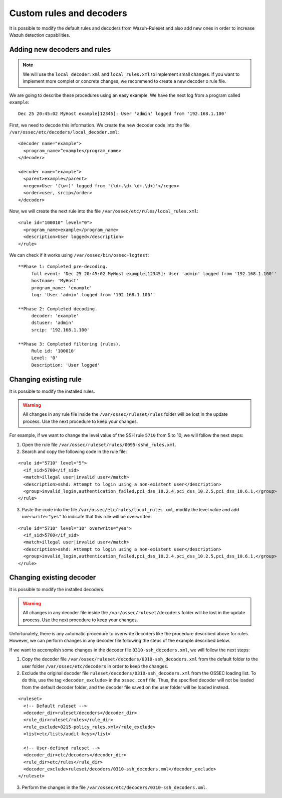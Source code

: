 .. _ruleset_custom:

Custom rules and decoders
===========================

It is possible to modify the default rules and decoders from Wazuh-Ruleset and also add new ones in order to increase Wazuh detection capabilities.

Adding new decoders and rules
-------------------------------
.. note::
   We will use the ``local_decoder.xml`` and ``local_rules.xml`` to implement small changes. If you want to implement more complet or concrete changes, we recommend to create a new decoder o rule file.


We are going to describe these procedures using an easy example. We have the next log from a program called ``example``:
::

   Dec 25 20:45:02 MyHost example[12345]: User 'admin' logged from '192.168.1.100'

First, we need to decode this information. We create the new decoder code into the file ``/var/ossec/etc/decoders/local_decoder.xml``:
::

  <decoder name="example">
    <program_name>^example</program_name>
  </decoder>

  <decoder name="example">
    <parent>example</parent>
    <regex>User '(\w+)' logged from '(\d+.\d+.\d+.\d+)'</regex>
    <order>user, srcip</order>
  </decoder>


Now, we will create the next rule into the file ``/var/ossec/etc/rules/local_rules.xml``:
::

  <rule id="100010" level="0">
    <program_name>example</program_name>
    <description>User logged</description>
  </rule>


We can check if it works using ``/var/ossec/bin/ossec-logtest``:
::

  **Phase 1: Completed pre-decoding.
       full event: 'Dec 25 20:45:02 MyHost example[12345]: User 'admin' logged from '192.168.1.100''
       hostname: 'MyHost'
       program_name: 'example'
       log: 'User 'admin' logged from '192.168.1.100''

  **Phase 2: Completed decoding.
       decoder: 'example'
       dstuser: 'admin'
       srcip: '192.168.1.100'

  **Phase 3: Completed filtering (rules).
       Rule id: '100010'
       Level: '0'
       Description: 'User logged'



Changing existing rule
------------------------

It is possible to modify the installed rules.

.. warning::
    All changes in any rule file inside the ``/var/ossec/ruleset/rules`` folder will be lost in the update process. Use the next procedure to keep your changes.

For example, if we want to change the level value of the SSH rule ``5710`` from 5 to 10, we will follow the next steps:

1. Open the rule file ``/var/ossec/ruleset/rules/0095-sshd_rules.xml``.

2. Search and copy the following code in the rule file:

::

  <rule id="5710" level="5">
    <if_sid>5700</if_sid>
    <match>illegal user|invalid user</match>
    <description>sshd: Attempt to login using a non-existent user</description>
    <group>invalid_login,authentication_failed,pci_dss_10.2.4,pci_dss_10.2.5,pci_dss_10.6.1,</group>
  </rule>

3. Paste the code into the file ``/var/ossec/etc/rules/local_rules.xml``, modify the level value and add ``overwrite="yes"`` to indicate that this rule will be overwritten:

::

  <rule id="5710" level="10" overwrite="yes">
    <if_sid>5700</if_sid>
    <match>illegal user|invalid user</match>
    <description>sshd: Attempt to login using a non-existent user</description>
    <group>invalid_login,authentication_failed,pci_dss_10.2.4,pci_dss_10.2.5,pci_dss_10.6.1,</group>
  </rule>


Changing existing decoder
---------------------------

It is possible to modify the installed decoders.

.. warning::
    All changes in any decoder file inside the ``/var/ossec/ruleset/decoders`` folder will be lost in the update process. Use the next procedure to keep your changes.

Unfortunately, there is any automatic procedure to overwrite decoders like the procedure described above for rules. However, we can perform changes in any decoder file following the steps of the example described below.

If we want to accomplish some changes in the decoder file ``0310-ssh_decoders.xml``, we will follow the next steps:

1. Copy the decoder file ``/var/ossec/ruleset/decoders/0310-ssh_decoders.xml`` from the default folder to the user folder ``/var/ossec/etc/decoders`` in order to keep the changes.

2. Exclude the original decoder file ``ruleset/decoders/0310-ssh_decoders.xml`` from the OSSEC loading list. To do this, use the tag ``<decoder_exclude>`` in the ``ossec.conf`` file. Thus, the specified decoder will not be loaded from the default decoder folder, and the decoder file saved on the user folder will be loaded instead.

::

  <ruleset>
    <!-- Default ruleset -->
    <decoder_dir>ruleset/decoders</decoder_dir>
    <rule_dir>ruleset/rules</rule_dir>
    <rule_exclude>0215-policy_rules.xml</rule_exclude>
    <list>etc/lists/audit-keys</list>

    <!-- User-defined ruleset -->
    <decoder_dir>etc/decoders</decoder_dir>
    <rule_dir>etc/rules</rule_dir>
    <decoder_exclude>ruleset/decoders/0310-ssh_decoders.xml</decoder_exclude>
  </ruleset>


3. Perform the changes in the file ``/var/ossec/etc/decoders/0310-ssh_decoders.xml``.
